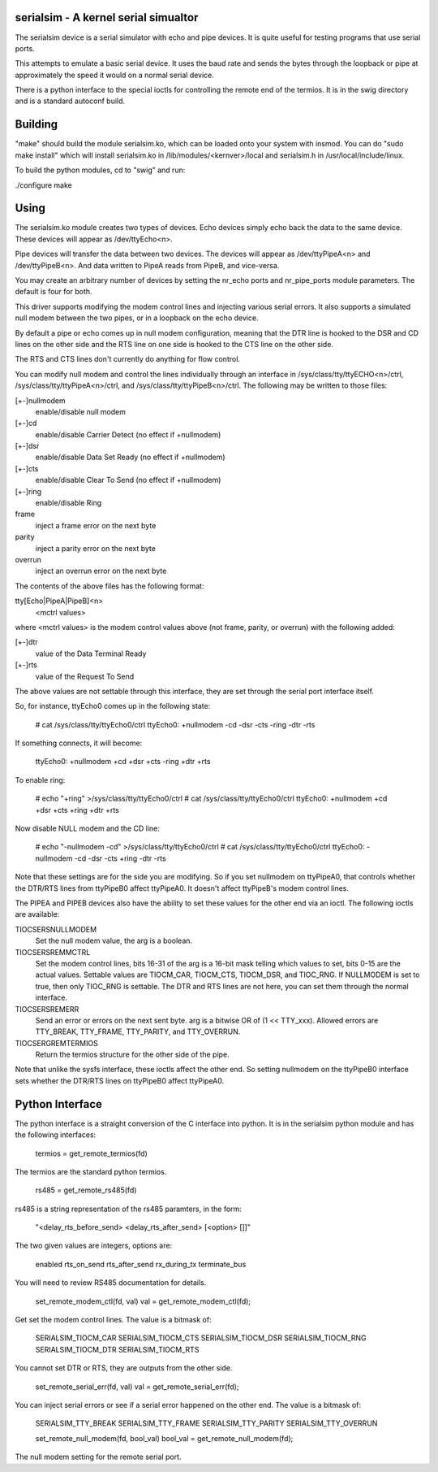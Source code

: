 ===========================
serialsim - A kernel serial simualtor
===========================

The serialsim device is a serial simulator with echo and pipe devices.
It is quite useful for testing programs that use serial ports.

This attempts to emulate a basic serial device.  It uses the baud rate
and sends the bytes through the loopback or pipe at approximately the
speed it would on a normal serial device.

There is a python interface to the special ioctls for controlling the
remote end of the termios.  It is in the swig directory and is a
standard autoconf build.

===============
Building
===============
"make" should build the module serialsim.ko, which can be loaded
onto your system with insmod.  You can do "sudo make install" which
will install serialsim.ko in /lib/modules/<kernver>/local and
serialsim.h in /usr/local/include/linux.

To build the python modules, cd to "swig" and run:

./configure
make

=======================
Using
=======================

The serialsim.ko module creates two types of devices.  Echo devices
simply echo back the data to the same device.  These devices will
appear as /dev/ttyEcho<n>.

Pipe devices will transfer the data between two devices.  The
devices will appear as /dev/ttyPipeA<n> and /dev/ttyPipeB<n>.  And
data written to PipeA reads from PipeB, and vice-versa.

You may create an arbitrary number of devices by setting the
nr_echo ports and nr_pipe_ports module parameters.  The default is
four for both.

This driver supports modifying the modem control lines and
injecting various serial errors.  It also supports a simulated null
modem between the two pipes, or in a loopback on the echo device.

By default a pipe or echo comes up in null modem configuration,
meaning that the DTR line is hooked to the DSR and CD lines on the
other side and the RTS line on one side is hooked to the CTS line
on the other side.

The RTS and CTS lines don't currently do anything for flow control.

You can modify null modem and control the lines individually
through an interface in /sys/class/tty/ttyECHO<n>/ctrl,
/sys/class/tty/ttyPipeA<n>/ctrl, and
/sys/class/tty/ttyPipeB<n>/ctrl.  The following may be written to
those files:

[+-]nullmodem
    enable/disable null modem

[+-]cd
    enable/disable Carrier Detect (no effect if +nullmodem)

[+-]dsr
    enable/disable Data Set Ready (no effect if +nullmodem)

[+-]cts
    enable/disable Clear To Send (no effect if +nullmodem)

[+-]ring
    enable/disable Ring

frame
    inject a frame error on the next byte

parity
    inject a parity error on the next byte

overrun
    inject an overrun error on the next byte

The contents of the above files has the following format:

tty[Echo|PipeA|PipeB]<n>
    <mctrl values>

where <mctrl values> is the modem control values above (not frame,
parity, or overrun) with the following added:

[+-]dtr
    value of the Data Terminal Ready

[+-]rts
    value of the Request To Send

The above values are not settable through this interface, they are
set through the serial port interface itself.

So, for instance, ttyEcho0 comes up in the following state:

 # cat /sys/class/tty/ttyEcho0/ctrl
 ttyEcho0: +nullmodem -cd -dsr -cts -ring -dtr -rts

If something connects, it will become:

 ttyEcho0: +nullmodem +cd +dsr +cts -ring +dtr +rts

To enable ring:

 # echo "+ring" >/sys/class/tty/ttyEcho0/ctrl
 # cat /sys/class/tty/ttyEcho0/ctrl
 ttyEcho0: +nullmodem +cd +dsr +cts +ring +dtr +rts

Now disable NULL modem and the CD line:

 # echo "-nullmodem -cd" >/sys/class/tty/ttyEcho0/ctrl
 # cat /sys/class/tty/ttyEcho0/ctrl
 ttyEcho0: -nullmodem -cd -dsr -cts +ring -dtr -rts

Note that these settings are for the side you are modifying.  So if
you set nullmodem on ttyPipeA0, that controls whether the DTR/RTS
lines from ttyPipeB0 affect ttyPipeA0.  It doesn't affect ttyPipeB's
modem control lines.

The PIPEA and PIPEB devices also have the ability to set these
values for the other end via an ioctl.  The following ioctls are
available:

TIOCSERSNULLMODEM
    Set the null modem value, the arg is a boolean.

TIOCSERSREMMCTRL
    Set the modem control lines, bits 16-31 of the arg is
    a 16-bit mask telling which values to set, bits 0-15 are the
    actual values.  Settable values are TIOCM_CAR, TIOCM_CTS,
    TIOCM_DSR, and TIOC_RNG.  If NULLMODEM is set to true, then only
    TIOC_RNG is settable.  The DTR and RTS lines are not here, you can
    set them through the normal interface.

TIOCSERSREMERR
    Send an error or errors on the next sent byte.  arg is
    a bitwise OR of (1 << TTY_xxx).  Allowed errors are TTY_BREAK,
    TTY_FRAME, TTY_PARITY, and TTY_OVERRUN.

TIOCSERGREMTERMIOS
    Return the termios structure for the other side of the pipe.

Note that unlike the sysfs interface, these ioctls affect the other
end.  So setting nullmodem on the ttyPipeB0 interface sets whether
the DTR/RTS lines on ttyPipeB0 affect ttyPipeA0.

================
Python Interface
================
The python interface is a straight conversion of the C interface into
python.  It is in the serialsim python module and has the following
interfaces:

  termios = get_remote_termios(fd)

The termios are the standard python termios.

  rs485 = get_remote_rs485(fd)

rs485 is a string representation of the rs485 paramters, in the form:

  "<delay_rts_before_send> <delay_rts_after_send> [<option> []]"

The two given values are integers, options are:

  enabled
  rts_on_send
  rts_after_send
  rx_during_tx
  terminate_bus

You will need to review RS485 documentation for details.

  set_remote_modem_ctl(fd, val)
  val = get_remote_modem_ctl(fd);

Get set the modem control lines.  The value is a bitmask of:

  SERIALSIM_TIOCM_CAR
  SERIALSIM_TIOCM_CTS
  SERIALSIM_TIOCM_DSR
  SERIALSIM_TIOCM_RNG
  SERIALSIM_TIOCM_DTR
  SERIALSIM_TIOCM_RTS

You cannot set DTR or RTS, they are outputs from the other side.

  set_remote_serial_err(fd, val)
  val = get_remote_serial_err(fd);

You can inject serial errors or see if a serial error happened on the
other end.  The value is a bitmask of:

  SERIALSIM_TTY_BREAK
  SERIALSIM_TTY_FRAME
  SERIALSIM_TTY_PARITY
  SERIALSIM_TTY_OVERRUN

  set_remote_null_modem(fd, bool_val)
  bool_val = get_remote_null_modem(fd);

The null modem setting for the remote serial port.
